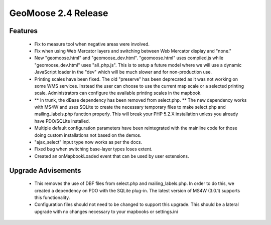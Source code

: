 .. _2.4_Release:

GeoMoose 2.4 Release
====================

Features
--------

	* Fix to measure tool when negative areas were involved.
	* Fix when using Web Mercator layers and switching between Web Mercator display and "none."
	* New "geomoose.html" and "geomoose_dev.html".  "geomoose.html" uses compiled.js while "geomoose_dev.html" uses "all_php.js".  This is to setup a future model where we will use a dynamic JavaScript loader in the "dev" which will be much slower and for non-production use.
	* Printing scales have been fixed.  The old "preserve" has been deprecated as it was not working on some WMS services.  Instead the user can choose to use the current map scale or a selected printing scale.  Administrators can configure the available printing scales in the mapbook.
	* ** In trunk, the dBase dependency has been removed from select.php. ** The new dependency works with MS4W and uses SQLite to create the necessary temporary files to make select.php and mailing_labels.php function properly.  This will break your PHP 5.2.X installation unless you already have PDO/SQLite installed.
	* Multiple default configuration parameters have been reintegrated with the mainline code for those doing custom installations not based on the demos.
	* "ajax_select" input type now works as per the docs.
	* Fixed bug when switching base-layer types loses extent.
	* Created an onMapbookLoaded event that can be used by user extensions.

Upgrade Advisements
-------------------

	* This removes the use of DBF files from select.php and mailing_labels.php.  In order to do this, we created a dependency on PDO with the SQLite plug-in.  The latest version of MS4W (3.0.1) supports this functionality.
	* Configuration files should not need to be changed to support this upgrade.  This should be a lateral upgrade with no changes necessary to your mapbooks or settings.ini



